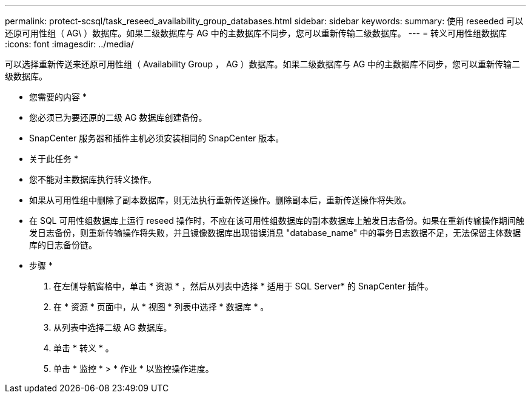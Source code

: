 ---
permalink: protect-scsql/task_reseed_availability_group_databases.html 
sidebar: sidebar 
keywords:  
summary: 使用 reseeded 可以还原可用性组（ AG\ ）数据库。如果二级数据库与 AG 中的主数据库不同步，您可以重新传输二级数据库。 
---
= 转义可用性组数据库
:icons: font
:imagesdir: ../media/


[role="lead"]
可以选择重新传送来还原可用性组（ Availability Group ， AG ）数据库。如果二级数据库与 AG 中的主数据库不同步，您可以重新传输二级数据库。

* 您需要的内容 *

* 您必须已为要还原的二级 AG 数据库创建备份。
* SnapCenter 服务器和插件主机必须安装相同的 SnapCenter 版本。


* 关于此任务 *

* 您不能对主数据库执行转义操作。
* 如果从可用性组中删除了副本数据库，则无法执行重新传送操作。删除副本后，重新传送操作将失败。
* 在 SQL 可用性组数据库上运行 reseed 操作时，不应在该可用性组数据库的副本数据库上触发日志备份。如果在重新传输操作期间触发日志备份，则重新传输操作将失败，并且镜像数据库出现错误消息 "database_name" 中的事务日志数据不足，无法保留主体数据库的日志备份链。


* 步骤 *

. 在左侧导航窗格中，单击 * 资源 * ，然后从列表中选择 * 适用于 SQL Server* 的 SnapCenter 插件。
. 在 * 资源 * 页面中，从 * 视图 * 列表中选择 * 数据库 * 。
. 从列表中选择二级 AG 数据库。
. 单击 * 转义 * 。
. 单击 * 监控 * > * 作业 * 以监控操作进度。

